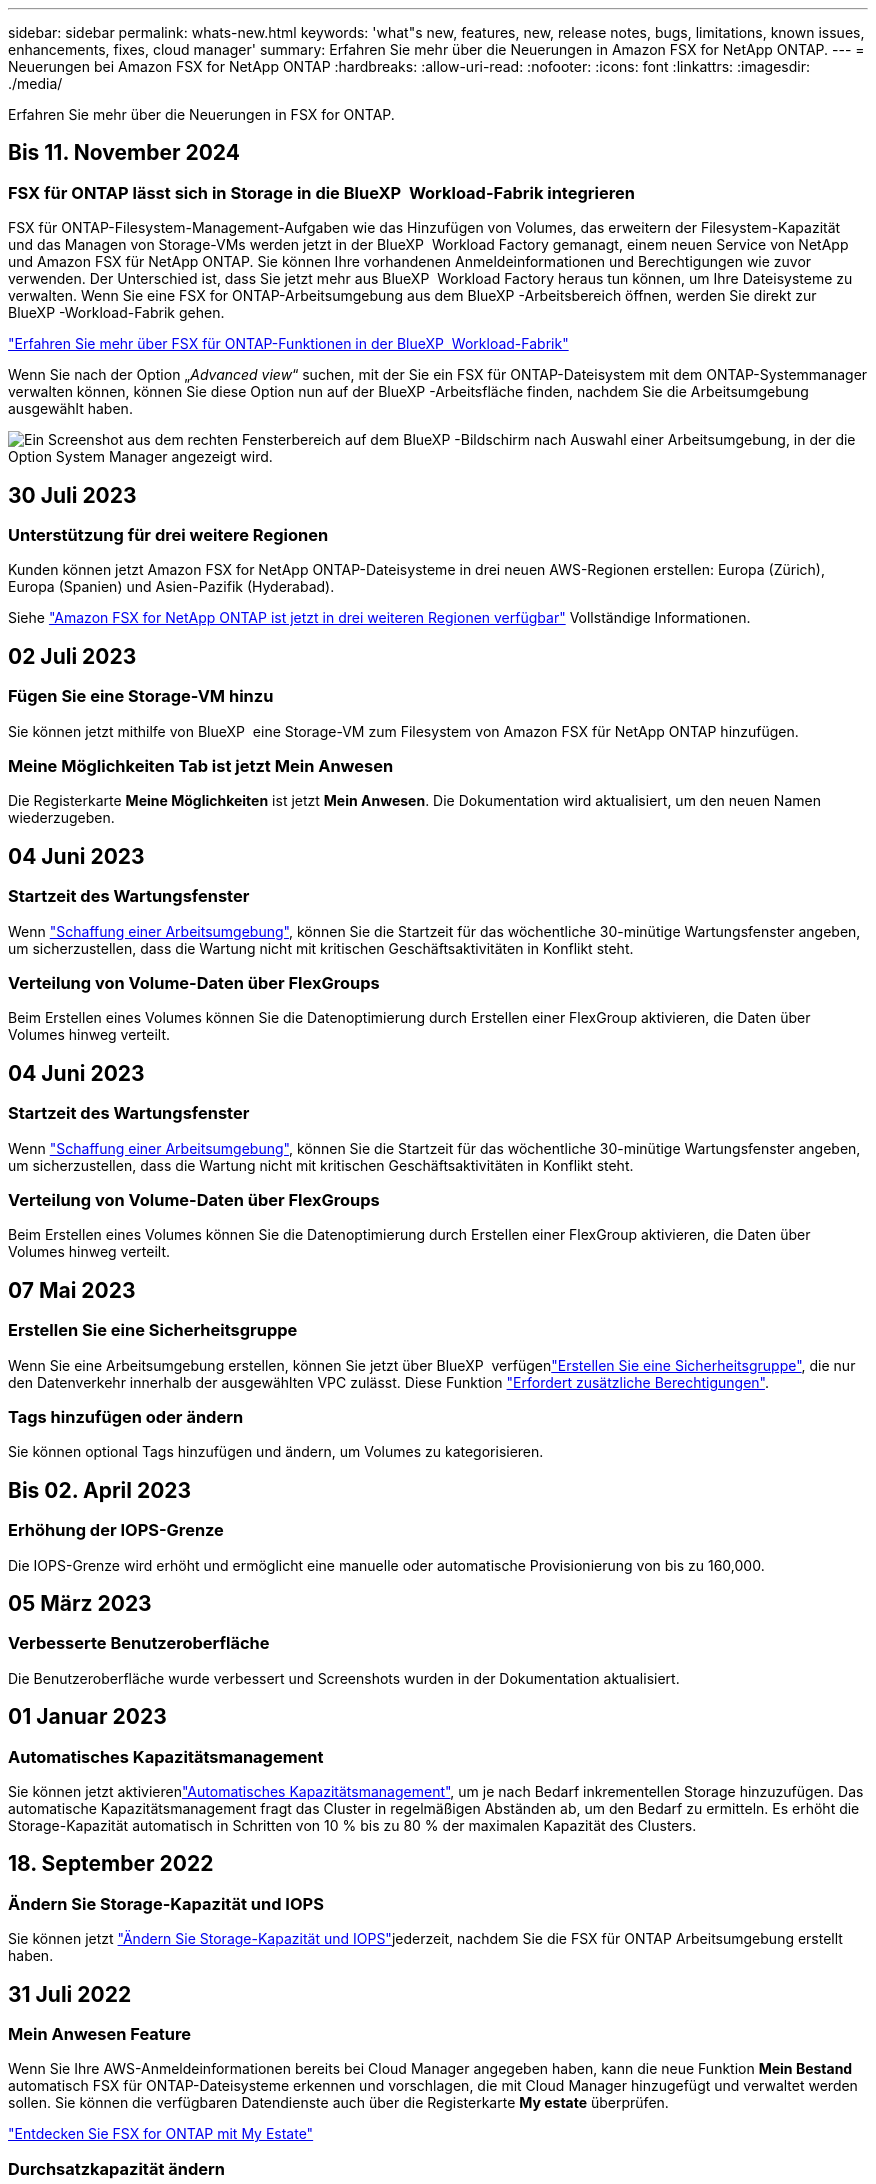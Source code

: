 ---
sidebar: sidebar 
permalink: whats-new.html 
keywords: 'what"s new, features, new, release notes, bugs, limitations, known issues, enhancements, fixes, cloud manager' 
summary: Erfahren Sie mehr über die Neuerungen in Amazon FSX for NetApp ONTAP. 
---
= Neuerungen bei Amazon FSX for NetApp ONTAP
:hardbreaks:
:allow-uri-read: 
:nofooter: 
:icons: font
:linkattrs: 
:imagesdir: ./media/


[role="lead"]
Erfahren Sie mehr über die Neuerungen in FSX for ONTAP.



== Bis 11. November 2024



=== FSX für ONTAP lässt sich in Storage in die BlueXP  Workload-Fabrik integrieren

FSX für ONTAP-Filesystem-Management-Aufgaben wie das Hinzufügen von Volumes, das erweitern der Filesystem-Kapazität und das Managen von Storage-VMs werden jetzt in der BlueXP  Workload Factory gemanagt, einem neuen Service von NetApp und Amazon FSX für NetApp ONTAP. Sie können Ihre vorhandenen Anmeldeinformationen und Berechtigungen wie zuvor verwenden. Der Unterschied ist, dass Sie jetzt mehr aus BlueXP  Workload Factory heraus tun können, um Ihre Dateisysteme zu verwalten. Wenn Sie eine FSX for ONTAP-Arbeitsumgebung aus dem BlueXP -Arbeitsbereich öffnen, werden Sie direkt zur BlueXP -Workload-Fabrik gehen.

link:https://docs.netapp.com/us-en/workload-fsx-ontap/learn-fsx-ontap.html#features["Erfahren Sie mehr über FSX für ONTAP-Funktionen in der BlueXP  Workload-Fabrik"^]

Wenn Sie nach der Option „_Advanced view_“ suchen, mit der Sie ein FSX für ONTAP-Dateisystem mit dem ONTAP-Systemmanager verwalten können, können Sie diese Option nun auf der BlueXP -Arbeitsfläche finden, nachdem Sie die Arbeitsumgebung ausgewählt haben.

image:https://raw.githubusercontent.com/NetAppDocs/bluexp-fsx-ontap/main/media/screenshot-system-manager.png["Ein Screenshot aus dem rechten Fensterbereich auf dem BlueXP -Bildschirm nach Auswahl einer Arbeitsumgebung, in der die Option System Manager angezeigt wird."]



== 30 Juli 2023



=== Unterstützung für drei weitere Regionen

Kunden können jetzt Amazon FSX for NetApp ONTAP-Dateisysteme in drei neuen AWS-Regionen erstellen: Europa (Zürich), Europa (Spanien) und Asien-Pazifik (Hyderabad).

Siehe link:https://aws.amazon.com/about-aws/whats-new/2023/04/amazon-fsx-netapp-ontap-three-regions/#:~:text=Customers%20can%20now%20create%20Amazon,file%20systems%20in%20the%20cloud["Amazon FSX for NetApp ONTAP ist jetzt in drei weiteren Regionen verfügbar"^] Vollständige Informationen.



== 02 Juli 2023



=== Fügen Sie eine Storage-VM hinzu

Sie können jetzt mithilfe von BlueXP  eine Storage-VM zum Filesystem von Amazon FSX für NetApp ONTAP hinzufügen.



=== **Meine Möglichkeiten** Tab ist jetzt **Mein Anwesen**

Die Registerkarte **Meine Möglichkeiten** ist jetzt **Mein Anwesen**. Die Dokumentation wird aktualisiert, um den neuen Namen wiederzugeben.



== 04 Juni 2023



=== Startzeit des Wartungsfenster

Wenn link:https://docs.netapp.com/us-en/bluexp-fsx-ontap/use/task-creating-fsx-working-environment.html#create-an-amazon-fsx-for-netapp-ontap-working-environment["Schaffung einer Arbeitsumgebung"], können Sie die Startzeit für das wöchentliche 30-minütige Wartungsfenster angeben, um sicherzustellen, dass die Wartung nicht mit kritischen Geschäftsaktivitäten in Konflikt steht.



=== Verteilung von Volume-Daten über FlexGroups

Beim Erstellen eines Volumes können Sie die Datenoptimierung durch Erstellen einer FlexGroup aktivieren, die Daten über Volumes hinweg verteilt.



== 04 Juni 2023



=== Startzeit des Wartungsfenster

Wenn link:https://docs.netapp.com/us-en/bluexp-fsx-ontap/use/task-creating-fsx-working-environment.html#create-an-amazon-fsx-for-netapp-ontap-working-environment["Schaffung einer Arbeitsumgebung"], können Sie die Startzeit für das wöchentliche 30-minütige Wartungsfenster angeben, um sicherzustellen, dass die Wartung nicht mit kritischen Geschäftsaktivitäten in Konflikt steht.



=== Verteilung von Volume-Daten über FlexGroups

Beim Erstellen eines Volumes können Sie die Datenoptimierung durch Erstellen einer FlexGroup aktivieren, die Daten über Volumes hinweg verteilt.



== 07 Mai 2023



=== Erstellen Sie eine Sicherheitsgruppe

Wenn Sie eine Arbeitsumgebung erstellen, können Sie jetzt über BlueXP  verfügenlink:https://docs.netapp.com/us-en/bluexp-fsx-ontap/use/task-creating-fsx-working-environment.html#create-an-amazon-fsx-for-netapp-ontap-working-environment["Erstellen Sie eine Sicherheitsgruppe"], die nur den Datenverkehr innerhalb der ausgewählten VPC zulässt. Diese Funktion link:https://docs.netapp.com/us-en/bluexp-fsx-ontap/requirements/task-setting-up-permissions-fsx.html["Erfordert zusätzliche Berechtigungen"].



=== Tags hinzufügen oder ändern

Sie können optional Tags hinzufügen und ändern, um Volumes zu kategorisieren.



== Bis 02. April 2023



=== Erhöhung der IOPS-Grenze

Die IOPS-Grenze wird erhöht und ermöglicht eine manuelle oder automatische Provisionierung von bis zu 160,000.



== 05 März 2023



=== Verbesserte Benutzeroberfläche

Die Benutzeroberfläche wurde verbessert und Screenshots wurden in der Dokumentation aktualisiert.



== 01 Januar 2023



=== Automatisches Kapazitätsmanagement

Sie können jetzt aktivierenlink:https://docs.netapp.com/us-en/bluexp-fsx-ontap/use/task-manage-working-environment.html#manage-automatic-capacity["Automatisches Kapazitätsmanagement"], um je nach Bedarf inkrementellen Storage hinzuzufügen. Das automatische Kapazitätsmanagement fragt das Cluster in regelmäßigen Abständen ab, um den Bedarf zu ermitteln. Es erhöht die Storage-Kapazität automatisch in Schritten von 10 % bis zu 80 % der maximalen Kapazität des Clusters.



== 18. September 2022



=== Ändern Sie Storage-Kapazität und IOPS

Sie können jetzt link:https://docs.netapp.com/us-en/bluexp-fsx-ontap/use/task-manage-working-environment.html#change-storage-capacity-and-IOPS["Ändern Sie Storage-Kapazität und IOPS"]jederzeit, nachdem Sie die FSX für ONTAP Arbeitsumgebung erstellt haben.



== 31 Juli 2022



=== *Mein Anwesen* Feature

Wenn Sie Ihre AWS-Anmeldeinformationen bereits bei Cloud Manager angegeben haben, kann die neue Funktion *Mein Bestand* automatisch FSX für ONTAP-Dateisysteme erkennen und vorschlagen, die mit Cloud Manager hinzugefügt und verwaltet werden sollen. Sie können die verfügbaren Datendienste auch über die Registerkarte *My estate* überprüfen.

link:https://docs.netapp.com/us-en/bluexp-fsx-ontap/use/task-creating-fsx-working-environment.html#discover-an-existing-fsx-for-ontap-file-system["Entdecken Sie FSX for ONTAP mit My Estate"]



=== Durchsatzkapazität ändern

Sie können jetzt link:https://docs.netapp.com/us-en/bluexp-fsx-ontap/use/task-manage-working-environment.html#change-throughput-capacity["Durchsatzkapazität ändern"]jederzeit, nachdem Sie die FSX für ONTAP Arbeitsumgebung erstellt haben.



=== Datenreplizierung und -Synchronisierung

Sie können jetzt Daten mithilfe von FSX for ONTAP als Quelle in On-Premises- und andere FSX for ONTAP-Systeme replizieren und synchronisieren.



=== Erstellen Sie ein iSCSI-Volume

Sie können jetzt mit Cloud Manager iSCSI-Volumes in FSX für ONTAP erstellen.



== 3 Juli 2022



=== Unterstützung für Single oder Multiple Availability Zon

Sie können sich nun für ein HA-Implementierungsmodell mit einer einzelnen oder mehreren Verfügbarkeitszonen entscheiden.

link:https://docs.netapp.com/us-en/bluexp-fsx-ontap/use/task-creating-fsx-working-environment.html#create-an-amazon-fsx-for-ontap-working-environment["FSX für ONTAP-Arbeitsumgebungen erstellen"]



=== Unterstützung von GovCloud Kontenauthentifizierung

In Cloud Manager wird nun die AWS GovCloud Kontoauthentifizierung unterstützt.

link:https://docs.netapp.com/us-en/bluexp-fsx-ontap/requirements/task-setting-up-permissions-fsx.html#set-up-the-iam-role["Einrichten der IAM-Rolle"]



== 27 Februar 2022



=== Übernehmen Sie die IAM-Rolle

Wenn Sie eine FSX für die Arbeitsumgebung von ONTAP erstellen, müssen Sie nun das ARN einer IAM-Rolle bereitstellen, von der Cloud Manager ausgehen kann, eine FSX für ONTAP Arbeitsumgebung zu erstellen. Zuvor mussten Sie AWS Zugriffsschlüssel bereitstellen.

link:https://docs.netapp.com/us-en/bluexp-fsx-ontap/requirements/task-setting-up-permissions-fsx.html["Erfahren Sie, wie Sie Berechtigungen für FSX für ONTAP einrichten"].



== Oktober 31 2021



=== Erstellen Sie iSCSI-Volumes mit der Cloud Manager API

Sie können iSCSI Volumes für FSX für ONTAP mithilfe der Cloud Manager API erstellen und diese in Ihrer Arbeitsumgebung managen.



=== Wählen Sie bei der Erstellung von Volumes Volumeneinheiten aus

Sie können beim Erstellen von Volumes in FSX für ONTAP Volume-Einheiten (gib oder tib) auswählen.



== Oktober 4 2021



=== Erstellen Sie CIFS Volumes mit Cloud Manager

Jetzt können Sie CIFS Volumes in FSX für ONTAP mit Cloud Manager erstellen.



=== Bearbeiten von Volumes mit Cloud Manager

Jetzt können Sie FSX für ONTAP Volumes mit Cloud Manager bearbeiten.



== September 2021



=== Unterstützung von Amazon FSX für NetApp ONTAP

* link:https://docs.aws.amazon.com/fsx/latest/ONTAPGuide/what-is-fsx-ontap.html["Amazon FSX für NetApp ONTAP"^] Ist ein vollständig gemanagter Service, mit dem Kunden Filesysteme auf Basis des NetApp ONTAP Storage-Betriebssystems starten und ausführen können. FSX für ONTAP bietet dieselben Funktionen, Performance und Managementfunktionen, die NetApp Kunden vor Ort nutzen. Außerdem bietet sie die Einfachheit, Agilität, Sicherheit und Skalierbarkeit eines nativen AWS Service.
+
link:https://docs.netapp.com/us-en/bluexp-fsx-ontap/start/concept-fsx-aws.html["Weitere Informationen zu Amazon FSX für NetApp ONTAP"].

* Sie können eine FSX für ONTAP Arbeitsumgebung in Cloud Manager konfigurieren.
+
link:https://docs.netapp.com/us-en/bluexp-fsx-ontap/use/task-creating-fsx-working-environment.html["Erstellen einer Arbeitsumgebung von Amazon FSX für NetApp ONTAP"].

* Mit einem Connector in AWS und Cloud Manager lassen sich Volumes erstellen und managen, Daten replizieren und FSX für ONTAP in NetApp Cloud-Services wie Data Sense und Cloud Sync integrieren.
+
link:https://docs.netapp.com/us-en/bluexp-classification/task-scanning-fsx.html["Erste Schritte mit Cloud Data Sense für Amazon FSX for NetApp ONTAP"^].



